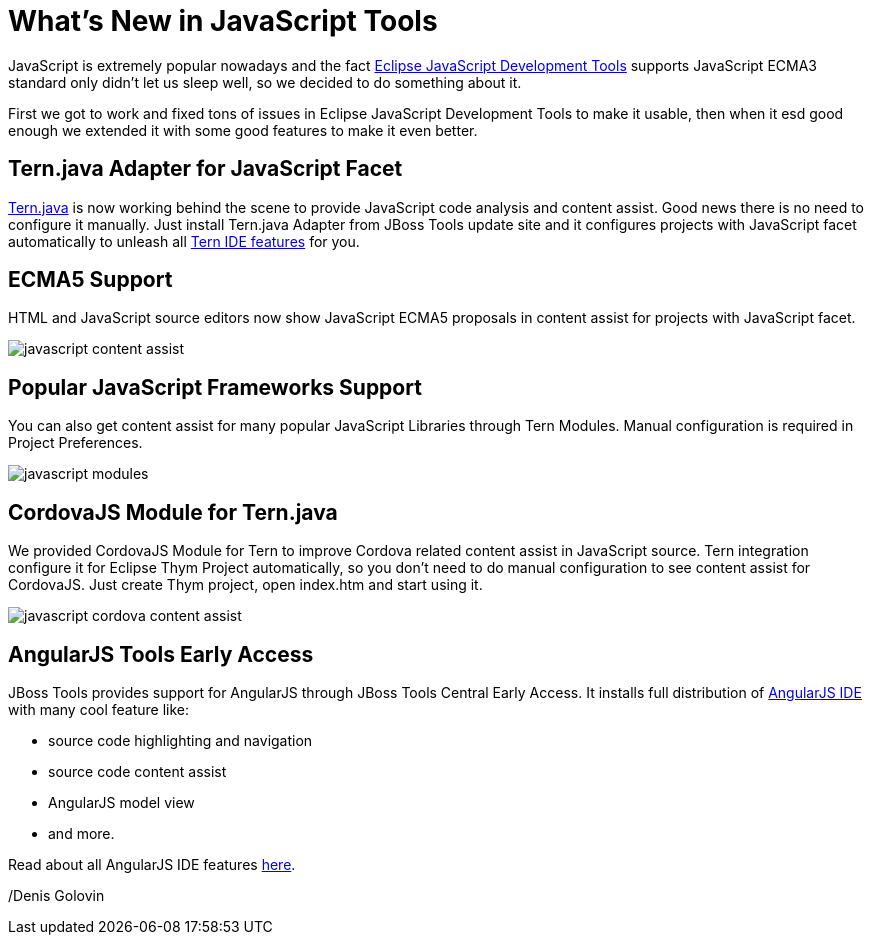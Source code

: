 = What's New in JavaScript Tools
:page-layout: blog
:page-author: dgolovin
:page-tags: [javascript, cordova, angularjs, jbosscentral]

JavaScript is extremely popular nowadays and the fact
https://projects.eclipse.org/projects/webtools.jsdt[Eclipse JavaScript
Development Tools] supports JavaScript ECMA3 standard only didn't let
us sleep well, so we decided to do something about it.

First we got to work and fixed tons of issues in Eclipse JavaScript
Development Tools to make it usable, then when it esd good enough we
extended it with some good features to make it even better.
 
== Tern.java Adapter for JavaScript Facet

https://github.com/angelozerr/tern.java/blob/master/README.md[Tern.java]
is now working behind the scene to provide JavaScript code analysis
and content assist. Good news there is no need to configure it
manually. Just install Tern.java Adapter from JBoss Tools update site
and it configures projects with JavaScript facet automatically to
unleash all
https://github.com/angelozerr/tern.java/wiki/Tern-Eclipse-IDE[Tern IDE
features] for you.

== ECMA5 Support

HTML and JavaScript source editors now show JavaScript ECMA5 proposals
in content assist for projects with JavaScript facet.

image:./images/javascript-content-assist.png[]

== Popular JavaScript Frameworks Support 

You can also get content assist for many popular JavaScript Libraries
through Tern Modules. Manual configuration is required in Project
Preferences.

image:./images/javascript-modules.png[]

== CordovaJS Module for Tern.java

We provided CordovaJS Module for Tern to improve Cordova related
content assist in JavaScript source. Tern integration configure it for
Eclipse Thym Project automatically, so you don't need to do manual
configuration to see content assist for CordovaJS. Just create Thym
project, open index.htm and start using it.

image:./images/javascript-cordova-content-assist.png[]

== AngularJS Tools Early Access

JBoss Tools provides support for AngularJS through JBoss Tools Central Early Access. It installs full distribution of 
https://github.com/angelozerr/angularjs-eclipse/wiki/HTML-Features[AngularJS IDE] with many cool feature like:

* source code highlighting and navigation
* source code content assist
* AngularJS model view
* and more.

Read about all AngularJS IDE features https://github.com/angelozerr/angularjs-eclipse/wiki/HTML-Features[here].

/Denis Golovin
